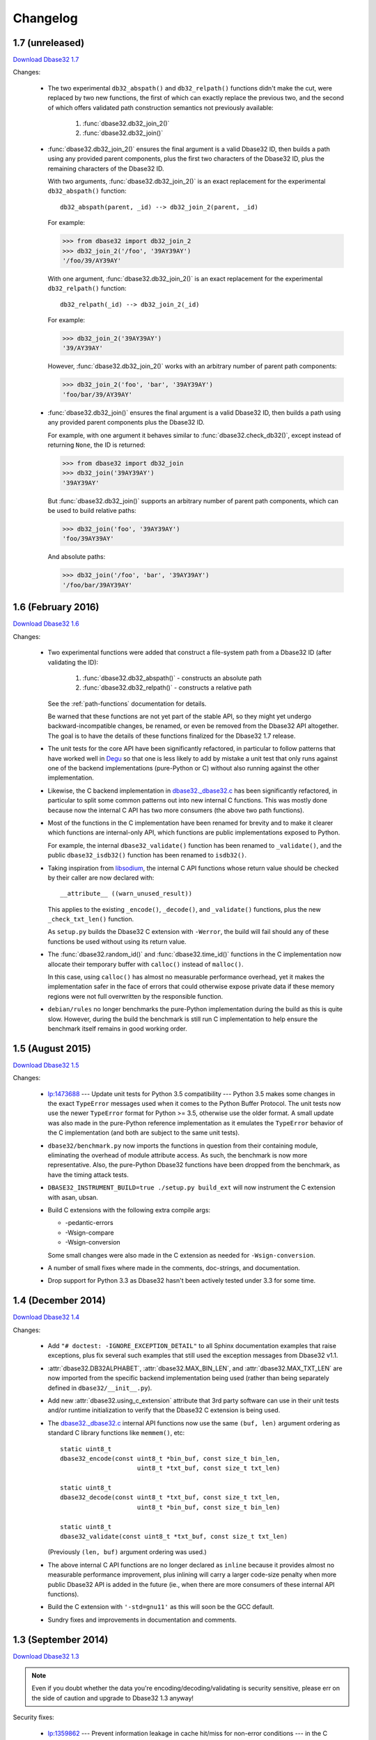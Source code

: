 Changelog
=========


1.7 (unreleased)
----------------

`Download Dbase32 1.7`_

Changes:

    *   The two experimental ``db32_abspath()`` and ``db32_relpath()`` functions
        didn't make the cut, were replaced by two new functions, the first of
        which can exactly replace the previous two, and the second of which
        offers validated path construction semantics not previously available:

            1.  :func:`dbase32.db32_join_2()`

            2.  :func:`dbase32.db32_join()`

    *   :func:`dbase32.db32_join_2()` ensures the final argument is a valid
        Dbase32 ID, then builds a path using any provided parent components,
        plus the first two characters of the Dbase32 ID, plus the remaining
        characters of the Dbase32 ID.

        With two arguments, :func:`dbase32.db32_join_2()` is an exact
        replacement for the experimental ``db32_abspath()`` function::

            db32_abspath(parent, _id) --> db32_join_2(parent, _id)

        For example:

        >>> from dbase32 import db32_join_2
        >>> db32_join_2('/foo', '39AY39AY')
        '/foo/39/AY39AY'

        With one argument, :func:`dbase32.db32_join_2()` is an exact replacement
        for the experimental ``db32_relpath()`` function::

            db32_relpath(_id) --> db32_join_2(_id)

        For example:

        >>> db32_join_2('39AY39AY')
        '39/AY39AY'

        However, :func:`dbase32.db32_join_2()` works with an arbitrary number of
        parent path components:

        >>> db32_join_2('foo', 'bar', '39AY39AY')
        'foo/bar/39/AY39AY'

    *   :func:`dbase32.db32_join()` ensures the final argument is a valid
        Dbase32 ID, then builds a path using any provided parent components
        plus the Dbase32 ID.

        For example, with one argument it behaves similar to
        :func:`dbase32.check_db32()`, except instead of returning ``None``,
        the ID is returned:

        >>> from dbase32 import db32_join
        >>> db32_join('39AY39AY')
        '39AY39AY'

        But :func:`dbase32.db32_join()` supports an arbitrary number of parent
        path components, which can be used to build relative paths:

        >>> db32_join('foo', '39AY39AY')
        'foo/39AY39AY'

        And absolute paths:

        >>> db32_join('/foo', 'bar', '39AY39AY')
        '/foo/bar/39AY39AY'



1.6 (February 2016)
-------------------

`Download Dbase32 1.6`_

Changes:

    *   Two experimental functions were added that construct a file-system path
        from a Dbase32 ID (after validating the ID):

            1.  :func:`dbase32.db32_abspath()` - constructs an absolute path

            2.  :func:`dbase32.db32_relpath()` - constructs a relative path

        See the :ref:`path-functions` documentation for details.

        Be warned that these functions are not yet part of the stable API, so
        they might yet undergo backward-incompatible changes, be renamed, or
        even be removed from the Dbase32 API altogether.  The goal is to have
        the details of these functions finalized for the Dbase32 1.7 release.

    *   The unit tests for the core API have been significantly refactored, in
        particular to follow patterns that have worked well in `Degu`_ so that
        one is less likely to add by mistake a unit test that only runs against
        one of the backend implementations (pure-Python or C) without also
        running against the other implementation.

    *   Likewise, the C backend implementation in `dbase32._dbase32.c`_ has been
        significantly refactored, in particular to split some common patterns
        out into new internal C functions.  This was mostly done because now the
        internal C API has two more consumers (the above two path functions).

    *   Most of the functions in the C implementation have been renamed for
        brevity and to make it clearer which functions are internal-only API,
        which functions are public implementations exposed to Python.

        For example, the internal ``dbase32_validate()`` function has been
        renamed to ``_validate()``, and the public ``dbase32_isdb32()`` function
        has been renamed to ``isdb32()``.

    *   Taking inspiration from `libsodium`_, the internal C API functions whose
        return value should be checked by their caller are now declared with::

            __attribute__ ((warn_unused_result))

        This applies to the existing ``_encode()``, ``_decode()``, and
        ``_validate()`` functions, plus the new ``_check_txt_len()`` function.

        As ``setup.py`` builds the Dbase32 C extension with ``-Werror``, the
        build will fail should any of these functions be used without using its
        return value.

    *   The :func:`dbase32.random_id()` and :func:`dbase32.time_id()` functions
        in the C implementation now allocate their temporary buffer with
        ``calloc()`` instead of ``malloc()``.

        In this case, using ``calloc()`` has almost no measurable performance
        overhead, yet it makes the implementation safer in the face of errors
        that could otherwise expose private data if these memory regions were
        not full overwritten by the responsible function.

    *   ``debian/rules`` no longer benchmarks the pure-Python implementation
        during the build as this is quite slow.  However, during the build the
        benchmark is still run C implementation to help ensure the benchmark
        itself remains in good working order.



1.5 (August 2015)
-----------------

`Download Dbase32 1.5`_

Changes:

    *   `lp:1473688`_ --- Update unit tests for Python 3.5 compatibility ---
        Python 3.5 makes some changes in the exact ``TypeError`` messages used
        when it comes to the Python Buffer Protocol.  The unit tests now use the
        newer ``TypeError`` format for Python >= 3.5, otherwise use the older
        format.  A small update was also made in the pure-Python reference
        implementation as it emulates the ``TypeError`` behavior of the C
        implementation (and both are subject to the same unit tests).

    *   ``dbase32/benchmark.py`` now imports the functions in question from
        their containing module, eliminating the overhead of module attribute
        access.  As such, the benchmark is now more representative.  Also, the
        pure-Python Dbase32 functions have been dropped from the benchmark, as
        have the timing attack tests.

    *   ``DBASE32_INSTRUMENT_BUILD=true ./setup.py build_ext`` will now
        instrument the C extension with asan, ubsan.

    *   Build C extensions with the following extra compile args:

        *   -pedantic-errors
        *   -Wsign-compare
        *   -Wsign-conversion

        Some small changes were also made in the C extension as needed for
        ``-Wsign-conversion``.

    *   A number of small fixes where made in the comments, doc-strings, and
        documentation.

    *   Drop support for Python 3.3 as Dbase32 hasn't been actively tested under
        3.3 for some time.



1.4 (December 2014)
-------------------

`Download Dbase32 1.4`_

Changes:

    *   Add ``"# doctest: -IGNORE_EXCEPTION_DETAIL"`` to all Sphinx
        documentation examples that raise exceptions, plus fix several such
        examples that still used the exception messages from Dbase32 v1.1.

    *   :attr:`dbase32.DB32ALPHABET`, :attr:`dbase32.MAX_BIN_LEN`, and
        :attr:`dbase32.MAX_TXT_LEN` are now imported from the specific backend
        implementation being used (rather than being separately defined in
        ``dbase32/__init__.py``).

    *   Add new :attr:`dbase32.using_c_extension` attribute that 3rd party
        software can use in their unit tests and/or runtime initialization to
        verify that the Dbase32 C extension is being used.

    *   The `dbase32._dbase32.c`_ internal API functions now use the same
        ``(buf, len)`` argument ordering as standard C library functions like
        ``memmem()``, etc::

            static uint8_t
            dbase32_encode(const uint8_t *bin_buf, const size_t bin_len,
                                 uint8_t *txt_buf, const size_t txt_len)

            static uint8_t
            dbase32_decode(const uint8_t *txt_buf, const size_t txt_len,
                                 uint8_t *bin_buf, const size_t bin_len)

            static uint8_t
            dbase32_validate(const uint8_t *txt_buf, const size_t txt_len)

        (Previously ``(len, buf)`` argument ordering was used.)

    *   The above internal C API functions are no longer declared as ``inline``
        because it provides almost no measurable performance improvement, plus
        inlining will carry a larger code-size penalty when more public Dbase32
        API is added in the future (ie., when there are more consumers of these
        internal API functions).

    *   Build the C extension with ``'-std=gnu11'`` as this will soon be the GCC
        default.

    *   Sundry fixes and improvements in documentation and comments.



1.3 (September 2014)
--------------------

`Download Dbase32 1.3`_

.. note::

    Even if you doubt whether the data you're encoding/decoding/validating is
    security sensitive, please err on the side of caution and upgrade to Dbase32
    1.3 anyway!

Security fixes:

    *   `lp:1359862`_ --- Prevent information leakage in cache hit/miss for
        non-error conditions --- in the C implementation, the reverse table is
        now rotated 42 bytes to the left so that all valid entries fit in a
        single 64-byte cache line, and likewise so that all valid entries are at
        least balanced between two 32-byte cache lines (16 entries are in each
        32-byte cache line); note that although the C implementation of Dbase32
        is now constant-time when validating or decoding a *valid* ID (on
        systems with a 64-byte or larger cache-line size), cache hits and misses
        can still leak information about what bytes are in an *invalid* ID; this
        is seemingly not exploitable when applications directly Dbase32-encode
        secret data, but this certainly could be exploited when attacker
        controlled input interacts with secret data such that when the secret is
        known, a valid Dbase32 ID should be produced.

        For example, this is an exploitable pattern that should be avoided::

            # Don't do this!  Cache hit/miss will leak information about secret!
            if isdb32(standard_xor(secret, attacker_controlled_input)):
                print('Authorized')
            else:
                print('Rejected')

        Although the above example is rather contrived, it still demonstrates
        how decoding and validating with Dbase32, if done carelessly, can leak
        exploitable timing information that could allow an attacker to
        incrementally guess a secret, thereby dramatically reducing the
        effective search space of said secret.

        For more details, please see :doc:`security`.

Other changes:

    *   Move ``_dbase32`` (the C implementation) to ``dbase32._dbase32``; using
        a package-relative import (rather than an absolute import) makes life
        easier for developers and packagers as the ``dbase32`` package can no
        longer inadvertently import ``_dbase32`` from another location in the
        Python path; prior to this change, importing ``dbase32`` from within the
        source tree would fall-back to importing ``_dbase32`` from the
        system-wide ``python3-dbase32`` package if it was installed; now
        ``dbase32`` will only use the C extension from the same package
        location, will never fall-back to a version installed elsewhere

    *   Rename ``dbase32.fallback`` (the Python implementation) to
        ``dbase32._dbase32py``, just to be consistent with the above naming



1.2 (August 2014)
-----------------

`Download Dbase32 1.2`_

Security fixes:

    *   `lp:1359828`_ --- Mitigate timing attacks when decoding with
        :func:`dbase32.db32dec()` or validating with
        :func:`dbase32.check_db32()` --- the C implementation now always decodes
        or validates the entire ID rather than stopping at the first base-32
        "block" (8 bytes) containing an error; note that as cache hits and
        misses in the ``DB32_REVERSE`` table can still leak information, the C
        implementations of these functions still can't be considered
        constant-time; however, Dbase32 1.2 is certainly a step in the right
        direction, and as such, all Dbase32 users are strongly encouraged to
        upgrade, especially those who might be encoding/decoding/validating
        security sensitive data

    *   When an ID contains invalid characters, :func:`dbase32.db32dec()` and
        :func:`dbase32.check_db32()` now raise a ``ValueError`` containing a
        ``repr()`` of the entire ID rather than only the first invalid character
        encountered; although this in some ways makes the unit tests a bit less
        rigorous (because you can't test agreement on the specific offending
        character), this is simply required in order to mitigate the timing
        attack issues; on the other hand, for downstream developers it's
        probably more helpful to see the entire problematic value anyway; note
        that this is an *indirect* API breakage for downstream code that might
        have had unit tests that check these ValueError messages; still, also
        note that backward compatibility in terms of the direct API usage hasn't
        been broken and wont be at any time in the 1.x series



1.1 (April 2014)
----------------

`Download Dbase32 1.1`_

Changes:

    * Be more pedantic in C extension, don't assume sizeof(uint8_t) is 1 byte

    * ``setup.py test`` now does static analysis with `Pyflakes`_, fix a few
      small issues discovered by the same



1.0 (March 2014)
----------------

`Download Dbase32 1.0`_

Initial 1.x stable API release, for which no breaking API changes are expected
throughout the lifetime of the 1.x series.

Changes:

    * Rename former ``dbase32.log_id()`` function to :func:`dbase32.time_id()`;
      note that for backward compatibility there is still a ``dbase32.log_id``
      alias, but this may be dropped at some point in the future

    * Tweak :func:`dbase32.time_id()` C implementation to no longer use
      ``temp_ts`` variable

    * Fix some formerly broken `Sphinx`_ doctests, plus ``setup.py`` now runs
      said Sphinx doctests

    * Add documentation about security properties of validation functions, best
      practices thereof



.. _`Download Dbase32 1.7`: https://launchpad.net/dbase32/+milestone/1.7
.. _`Download Dbase32 1.6`: https://launchpad.net/dbase32/+milestone/1.6
.. _`Download Dbase32 1.5`: https://launchpad.net/dbase32/+milestone/1.5
.. _`Download Dbase32 1.4`: https://launchpad.net/dbase32/+milestone/1.4
.. _`Download Dbase32 1.3`: https://launchpad.net/dbase32/+milestone/1.3
.. _`Download Dbase32 1.2`: https://launchpad.net/dbase32/+milestone/1.2
.. _`Download Dbase32 1.1`: https://launchpad.net/dbase32/+milestone/1.1
.. _`Download Dbase32 1.0`: https://launchpad.net/dbase32/+milestone/1.0

.. _`lp:1359862`: https://bugs.launchpad.net/dbase32/+bug/1359862
.. _`lp:1359828`: https://bugs.launchpad.net/dbase32/+bug/1359828
.. _`lp:1473688`: https://bugs.launchpad.net/dbase32/+bug/1473688
.. _`Pyflakes`: https://launchpad.net/pyflakes
.. _`Sphinx`: http://sphinx-doc.org/
.. _`dbase32._dbase32.c`: http://bazaar.launchpad.net/~dmedia/dbase32/trunk/view/head:/dbase32/_dbase32.c
.. _`Degu`: https://launchpad.net/degu
.. _`libsodium`: https://download.libsodium.org/doc/

